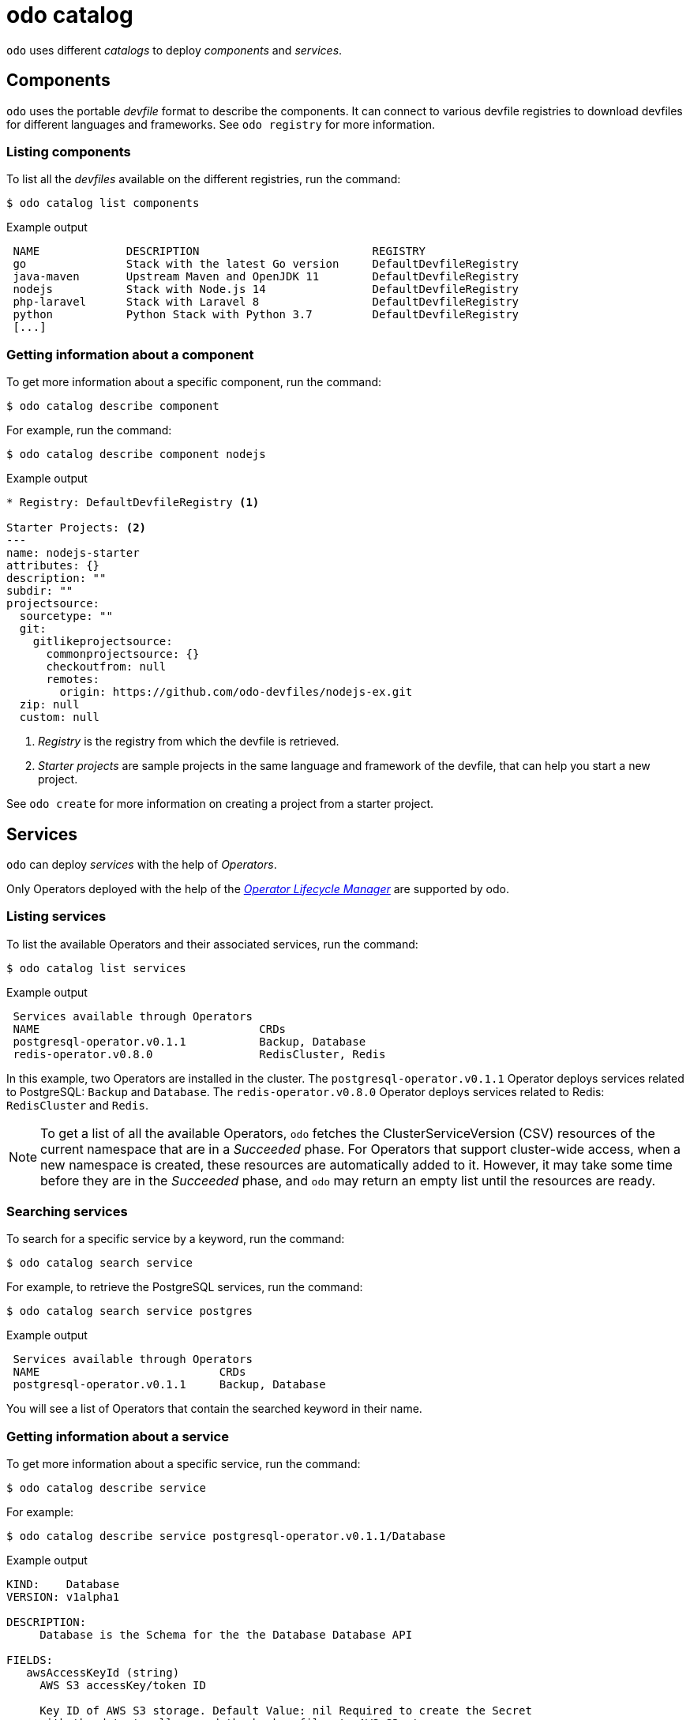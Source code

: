 // Module included in the following assemblies:
//
// * cli_reference/developer_cli_odo/odo-cli-reference.adoc
:_content-type: REFERENCE
[id="odo-catalog_{context}"]
= odo catalog

`odo` uses different _catalogs_ to deploy _components_ and _services_.

== Components

`odo` uses the portable _devfile_ format to describe the components. It can connect to various devfile registries to download devfiles for different languages and frameworks.
See `odo registry` for more information.

=== Listing components

To list all the _devfiles_ available on the different registries, run the command:

[source,terminal]
----
$ odo catalog list components
----

.Example output
[source,terminal]
----
 NAME             DESCRIPTION                          REGISTRY
 go               Stack with the latest Go version     DefaultDevfileRegistry
 java-maven       Upstream Maven and OpenJDK 11        DefaultDevfileRegistry
 nodejs           Stack with Node.js 14                DefaultDevfileRegistry
 php-laravel      Stack with Laravel 8                 DefaultDevfileRegistry
 python           Python Stack with Python 3.7         DefaultDevfileRegistry
 [...]
----

=== Getting information about a component

To get more information about a specific component, run the command:

[source,terminal]
----
$ odo catalog describe component
----

For example, run the command:

[source,terminal]
----
$ odo catalog describe component nodejs
----

.Example output
[source,terminal]
----
* Registry: DefaultDevfileRegistry <1>

Starter Projects: <2>
---
name: nodejs-starter
attributes: {}
description: ""
subdir: ""
projectsource:
  sourcetype: ""
  git:
    gitlikeprojectsource:
      commonprojectsource: {}
      checkoutfrom: null
      remotes:
        origin: https://github.com/odo-devfiles/nodejs-ex.git
  zip: null
  custom: null
----
<1> _Registry_ is the registry from which the devfile is retrieved.
<2> _Starter projects_ are sample projects in the same language and framework of the devfile, that can help you start a new project.


See `odo create` for more information on creating a project from a starter project.


== Services

`odo` can deploy _services_ with the help of _Operators_.

Only Operators deployed with the help of the https://olm.operatorframework.io/[_Operator Lifecycle Manager_] are supported by odo.

////
See link:/docs/getting-started/cluster-setup/kubernetes#installing-the-operator-lifecycle-manager-olm[Installing the Operator Lifecycle Manager (OLM)] for more information.
////

=== Listing services

To list the available Operators and their associated services, run the command:

[source,terminal]
----
$ odo catalog list services
----

.Example output
[source,terminal]
----
 Services available through Operators
 NAME                                 CRDs
 postgresql-operator.v0.1.1           Backup, Database
 redis-operator.v0.8.0                RedisCluster, Redis
----

In this example, two Operators are installed in the cluster. The `postgresql-operator.v0.1.1` Operator deploys services related to PostgreSQL: `Backup` and `Database`.
The `redis-operator.v0.8.0` Operator deploys services related to Redis: `RedisCluster` and `Redis`.

[NOTE]
====
To get a list of all the available Operators, `odo` fetches the ClusterServiceVersion (CSV) resources of the current namespace that are in a _Succeeded_ phase.
For Operators that support cluster-wide access, when a new namespace is created, these resources are automatically added to it. However, it may take some time before they are in the _Succeeded_ phase, and `odo` may return an empty list until the resources are ready.
====

=== Searching services

To search for a specific service by a keyword, run the command:

[source,terminal]
----
$ odo catalog search service
----

For example, to retrieve the PostgreSQL services, run the command:

[source,terminal]
----
$ odo catalog search service postgres
----

.Example output
[source,terminal]
----
 Services available through Operators
 NAME                           CRDs
 postgresql-operator.v0.1.1     Backup, Database
----

You will see a list of Operators that contain the searched keyword in their name.

=== Getting information about a service

To get more information about a specific service, run the command:

[source,terminal]
----
$ odo catalog describe service
----

For example:

[source,terminal]
----
$ odo catalog describe service postgresql-operator.v0.1.1/Database
----

.Example output
[source,terminal]
----
KIND:    Database
VERSION: v1alpha1

DESCRIPTION:
     Database is the Schema for the the Database Database API

FIELDS:
   awsAccessKeyId (string)
     AWS S3 accessKey/token ID

     Key ID of AWS S3 storage. Default Value: nil Required to create the Secret
     with the data to allow send the backup files to AWS S3 storage.
[...]
----

A service is represented in the cluster by a CustomResourceDefinition (CRD) resource. The previous command displays the details about the CRD such as  `kind`, `version`, and the list of fields available to define an instance of this custom resource.

The list of fields is extracted from the _OpenAPI schema_ included in the CRD. This information is optional in a CRD, and if it is not present, it is extracted from the ClusterServiceVersion (CSV) resource representing the service instead.

It is also possible to request the description of an Operator-backed service, without providing CRD type information. To describe the Redis Operator on a cluster, without CRD, run the following command:


[source,terminal]
----
$ odo catalog describe service redis-operator.v0.8.0
----

.Example output
[source,terminal]
----
NAME:	redis-operator.v0.8.0
DESCRIPTION:

	A Golang based redis operator that will make/oversee Redis
	standalone/cluster mode setup on top of the Kubernetes. It can create a
	redis cluster setup with best practices on Cloud as well as the Bare metal
	environment. Also, it provides an in-built monitoring capability using

... (cut short for beverity)

	Logging Operator is licensed under [Apache License, Version
	2.0](https://github.com/OT-CONTAINER-KIT/redis-operator/blob/master/LICENSE)


CRDs:
	NAME           DESCRIPTION
	RedisCluster   Redis Cluster
	Redis          Redis
----
